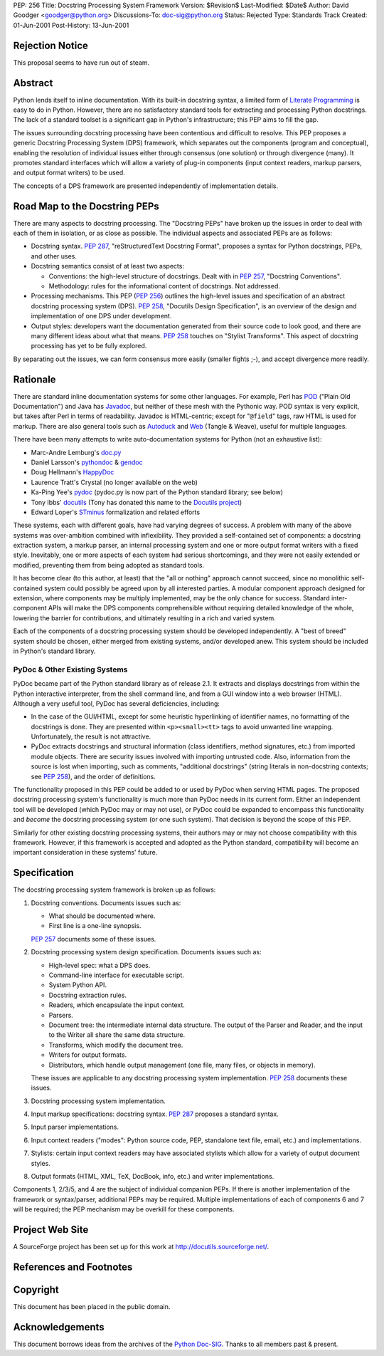PEP: 256
Title: Docstring Processing System Framework
Version: $Revision$
Last-Modified: $Date$
Author: David Goodger <goodger@python.org>
Discussions-To: doc-sig@python.org
Status: Rejected
Type: Standards Track
Created: 01-Jun-2001
Post-History: 13-Jun-2001


Rejection Notice
================

This proposal seems to have run out of steam.


Abstract
========

Python lends itself to inline documentation.  With its built-in
docstring syntax, a limited form of `Literate Programming`_ is easy to
do in Python.  However, there are no satisfactory standard tools for
extracting and processing Python docstrings.  The lack of a standard
toolset is a significant gap in Python's infrastructure; this PEP aims
to fill the gap.

The issues surrounding docstring processing have been contentious and
difficult to resolve.  This PEP proposes a generic Docstring
Processing System (DPS) framework, which separates out the components
(program and conceptual), enabling the resolution of individual issues
either through consensus (one solution) or through divergence (many).
It promotes standard interfaces which will allow a variety of plug-in
components (input context readers, markup parsers, and output format
writers) to be used.

The concepts of a DPS framework are presented independently of
implementation details.


Road Map to the Docstring PEPs
==============================

There are many aspects to docstring processing.  The "Docstring PEPs"
have broken up the issues in order to deal with each of them in
isolation, or as close as possible.  The individual aspects and
associated PEPs are as follows:

* Docstring syntax.  :pep:`287`, "reStructuredText Docstring Format",
  proposes a syntax for Python docstrings, PEPs, and
  other uses.

* Docstring semantics consist of at least two aspects:

  - Conventions: the high-level structure of docstrings.  Dealt with
    in :pep:`257`, "Docstring Conventions".

  - Methodology: rules for the informational content of docstrings.
    Not addressed.

* Processing mechanisms.  This PEP (:pep:`256`) outlines the high-level
  issues and specification of an abstract docstring processing system
  (DPS).  :pep:`258`, "Docutils Design Specification", is an
  overview of the design and implementation of one DPS under
  development.

* Output styles: developers want the documentation generated from
  their source code to look good, and there are many different ideas
  about what that means.  :pep:`258` touches on "Stylist Transforms".
  This aspect of docstring processing has yet to be fully explored.

By separating out the issues, we can form consensus more easily
(smaller fights ;-), and accept divergence more readily.


Rationale
=========

There are standard inline documentation systems for some other
languages.  For example, Perl has POD_ ("Plain Old Documentation") and
Java has Javadoc_, but neither of these mesh with the Pythonic way.
POD syntax is very explicit, but takes after Perl in terms of
readability.  Javadoc is HTML-centric; except for "``@field``" tags,
raw HTML is used for markup.  There are also general tools such as
Autoduck_ and Web_ (Tangle & Weave), useful for multiple languages.

There have been many attempts to write auto-documentation systems
for Python (not an exhaustive list):

- Marc-Andre Lemburg's doc.py_

- Daniel Larsson's pythondoc_ & gendoc_

- Doug Hellmann's HappyDoc_

- Laurence Tratt's Crystal (no longer available on the web)

- Ka-Ping Yee's pydoc_ (pydoc.py is now part of the Python standard
  library; see below)

- Tony Ibbs' docutils_ (Tony has donated this name to the `Docutils
  project`_)

- Edward Loper's STminus_ formalization and related efforts

These systems, each with different goals, have had varying degrees of
success.  A problem with many of the above systems was over-ambition
combined with inflexibility.  They provided a self-contained set of
components: a docstring extraction system, a markup parser, an
internal processing system and one or more output format writers with
a fixed style.  Inevitably, one or more aspects of each system had
serious shortcomings, and they were not easily extended or modified,
preventing them from being adopted as standard tools.

It has become clear (to this author, at least) that the "all or
nothing" approach cannot succeed, since no monolithic self-contained
system could possibly be agreed upon by all interested parties.  A
modular component approach designed for extension, where components
may be multiply implemented, may be the only chance for success.
Standard inter-component APIs will make the DPS components
comprehensible without requiring detailed knowledge of the whole,
lowering the barrier for contributions, and ultimately resulting in a
rich and varied system.

Each of the components of a docstring processing system should be
developed independently.  A "best of breed" system should be chosen,
either merged from existing systems, and/or developed anew.  This
system should be included in Python's standard library.


PyDoc & Other Existing Systems
------------------------------

PyDoc became part of the Python standard library as of release 2.1.
It extracts and displays docstrings from within the Python interactive
interpreter, from the shell command line, and from a GUI window into a
web browser (HTML).  Although a very useful tool, PyDoc has several
deficiencies, including:

- In the case of the GUI/HTML, except for some heuristic hyperlinking
  of identifier names, no formatting of the docstrings is done.  They
  are presented within ``<p><small><tt>`` tags to avoid unwanted line
  wrapping.  Unfortunately, the result is not attractive.

- PyDoc extracts docstrings and structural information (class
  identifiers, method signatures, etc.) from imported module objects.
  There are security issues involved with importing untrusted code.
  Also, information from the source is lost when importing, such as
  comments, "additional docstrings" (string literals in non-docstring
  contexts; see :pep:`258`), and the order of definitions.

The functionality proposed in this PEP could be added to or used by
PyDoc when serving HTML pages.  The proposed docstring processing
system's functionality is much more than PyDoc needs in its current
form.  Either an independent tool will be developed (which PyDoc may
or may not use), or PyDoc could be expanded to encompass this
functionality and *become* the docstring processing system (or one
such system).  That decision is beyond the scope of this PEP.

Similarly for other existing docstring processing systems, their
authors may or may not choose compatibility with this framework.
However, if this framework is accepted and adopted as the Python
standard, compatibility will become an important consideration in
these systems' future.


Specification
=============

The docstring processing system framework is broken up as follows:

1. Docstring conventions.  Documents issues such as:

   - What should be documented where.

   - First line is a one-line synopsis.

   :pep:`257` documents some of these issues.

2. Docstring processing system design specification.  Documents
   issues such as:

   - High-level spec: what a DPS does.

   - Command-line interface for executable script.

   - System Python API.

   - Docstring extraction rules.

   - Readers, which encapsulate the input context.

   - Parsers.

   - Document tree: the intermediate internal data structure.  The
     output of the Parser and Reader, and the input to the Writer all
     share the same data structure.

   - Transforms, which modify the document tree.

   - Writers for output formats.

   - Distributors, which handle output management (one file, many
     files, or objects in memory).

   These issues are applicable to any docstring processing system
   implementation.  :pep:`258` documents these issues.

3. Docstring processing system implementation.

4. Input markup specifications: docstring syntax.  :pep:`287`
   proposes a standard syntax.

5. Input parser implementations.

6. Input context readers ("modes": Python source code, PEP, standalone
   text file, email, etc.) and implementations.

7. Stylists: certain input context readers may have associated
   stylists which allow for a variety of output document styles.

8. Output formats (HTML, XML, TeX, DocBook, info, etc.) and writer
   implementations.

Components 1, 2/3/5, and 4 are the subject of individual companion
PEPs.  If there is another implementation of the framework or
syntax/parser, additional PEPs may be required.  Multiple
implementations of each of components 6 and 7 will be required; the
PEP mechanism may be overkill for these components.


Project Web Site
================

A SourceForge project has been set up for this work at
http://docutils.sourceforge.net/.


References and Footnotes
========================

.. _Literate Programming: http://www.literateprogramming.com/

.. _POD: http://www.perldoc.com/perl5.6/pod/perlpod.html

.. _Javadoc: http://java.sun.com/j2se/javadoc/

.. _Autoduck:
   http://www.helpmaster.com/hlp-developmentaids-autoduck.htm

.. _Web: http://www-cs-faculty.stanford.edu/~knuth/cweb.html

.. _doc.py:
   http://www.egenix.com/files/python/SoftwareDescriptions.html#doc.py

.. _pythondoc:
.. _gendoc: http://starship.python.net/crew/danilo/pythondoc/

.. _HappyDoc: http://happydoc.sourceforge.net/

.. _pydoc: http://docs.python.org/library/pydoc.html

.. _docutils: http://www.tibsnjoan.co.uk/docutils.html

.. _Docutils project: http://docutils.sourceforge.net/

.. _STMinus: http://www.cis.upenn.edu/~edloper/pydoc/

.. _Python Doc-SIG: http://www.python.org/sigs/doc-sig/


Copyright
=========

This document has been placed in the public domain.


Acknowledgements
================

This document borrows ideas from the archives of the `Python
Doc-SIG`_.  Thanks to all members past & present.

